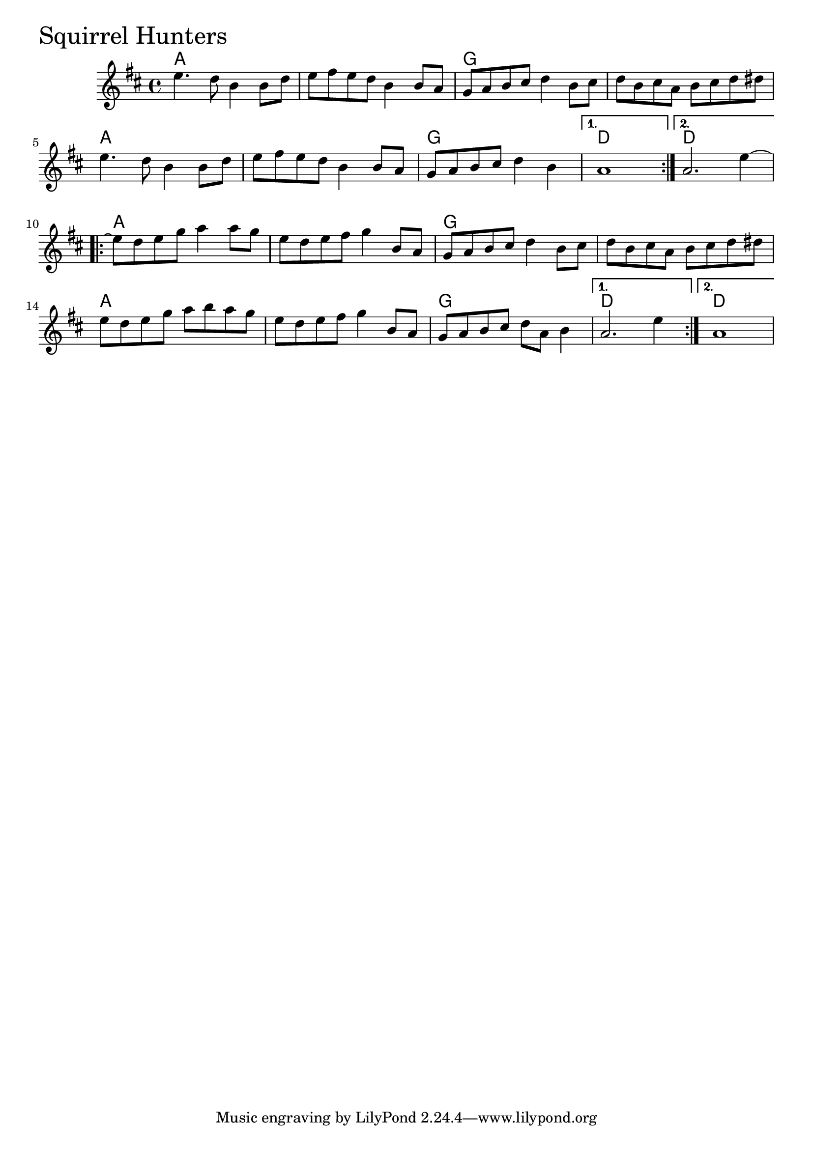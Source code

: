 \version "2.18.0"

SquirrelHuntersChords = \chordmode{a1 s g s
		      a s g d d
		      a1 s g s
		      a s g d d}

SquirrelHunters = \relative{
  \key d \major
      %% A section
  \repeat volta 2{
    e''4. d8 b4 b8 d
    e fis e d b4 b8 a
    g a b cis d4 b8 cis
    d b cis a b cis d dis
    e4. d8 b4 b8 d
    e fis e d b4 b8 a
    g a b cis d4 b
  }
  \alternative{
    {a1}
    {a2. e'4~}
  }
  \break
  %% B section
  \repeat volta 2{
    e8 d e g a4 a8 g
    e8 d e fis g4 b,8 a
    g a b cis d4 b8 cis
    d b cis a b cis d dis
    e8 d e g a b a g
    e8 d e fis g4 b,8 a
    g a b cis d a b4
  }
  \alternative{
    {a2. e'4}
    {a,1}
  }
}


  \score {
  <<
  \new ChordNames \SquirrelHuntersChords 
  \new Staff { \clef treble \SquirrelHunters }
  >>
  \header { piece = \markup {\fontsize #4.0 "Squirrel Hunters"}}
    \layout{}
  }

